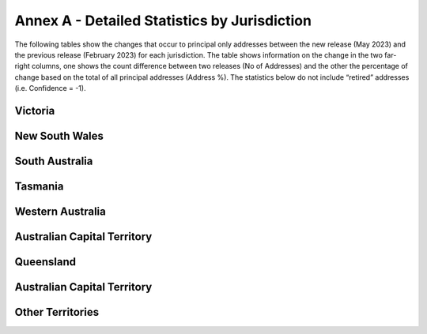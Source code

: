 =============================================
Annex A - Detailed Statistics by Jurisdiction
=============================================

The following tables show the changes that occur to principal only addresses between the new release (May 2023) and the previous release (February 2023) for each jurisdiction. The table shows information on the change in the two far-right columns, one shows the count difference between two releases (No of Addresses) and the other the percentage of change based on the total of all principal addresses (Address %). The statistics below do not include “retired” addresses (i.e. Confidence = -1).

--------
Victoria
--------

.. csv-table:: Address Summary - Victoria
    :header-rows: 2
    :file: annex/address_summary_vic.csv

.. csv-table:: Confidence - Victoria
    :header-rows: 2
    :file: annex/confidence_vic.csv

.. csv-table:: Address Summary -  Victoria
    :header-rows: 2
    :file: annex/level_geocoded_vic.csv

---------------
New South Wales
---------------

---------------
South Australia
---------------

--------
Tasmania
--------

-----------------
Western Australia
-----------------

----------------------------
Australian Capital Territory
----------------------------

----------
Queensland
----------

----------------------------
Australian Capital Territory
----------------------------

-----------------
Other Territories
-----------------


